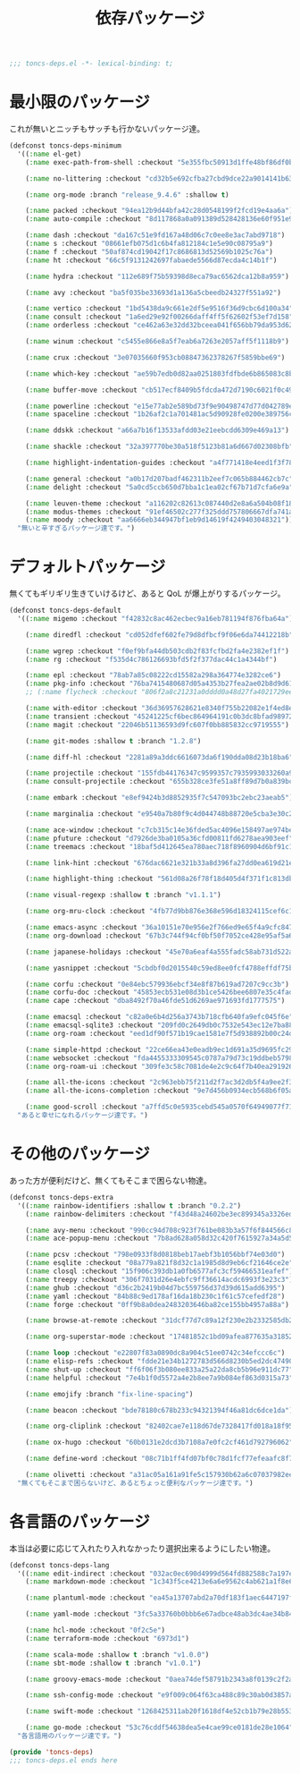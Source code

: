 #+TITLE: 依存パッケージ
#+PROPERTY: header-args:emacs-lisp :tangle yes :comments both

#+begin_src emacs-lisp :comments no :padline no
;;; toncs-deps.el -*- lexical-binding: t;
#+end_src

* 最小限のパッケージ

これが無いとニッチもサッチも行かないパッケージ達。

#+begin_src emacs-lisp
(defconst toncs-deps-minimum
  '((:name el-get)
    (:name exec-path-from-shell :checkout "5e355fbc50913d1ffe48bf86df0bcecd8b369ffb")

    (:name no-littering :checkout "cd32b5e692cfba27cbd9dce22a9014141b637e1e")

    (:name org-mode :branch "release_9.4.6" :shallow t)

    (:name packed :checkout "94ea12b9d44bfa42c28d0548199f2fcd19e4aa6a")
    (:name auto-compile :checkout "8d117868a0a091389d528428136e60f951e9c550")

    (:name dash :checkout "da167c51e9fd167a48d06c7c0ee8e3ac7abd9718")
    (:name s :checkout "08661efb075d1c6b4fa812184c1e5e90c08795a9")
    (:name f :checkout "50af874cd19042f17c8686813d52569b1025c76a")
    (:name ht :checkout "66c5f9131242697fabaede5566d87ecda4c14b1f")

    (:name hydra :checkout "112e689f75b59398d8eca79ac6562dca12b8a959")

    (:name avy :checkout "ba5f035be33693d1a136a5cbeedb24327f551a92")

    (:name vertico :checkout "1bd5438da9c661e2df5e9516f36d9cbc6d100a34")
    (:name consult :checkout "1a6ed29e92f00266daff4ff5f62602f53ef7d158")
    (:name orderless :checkout "ce462a63e32dd32bceea041f656bb79da953d62f")

    (:name winum :checkout "c5455e866e8a5f7eab6a7263e2057aff5f1118b9")

    (:name crux :checkout "3e07035660f953cb08847362378267f5859bbe69")

    (:name which-key :checkout "ae59b7edb0d82aa0251803fdfbde6b865083c8b8")

    (:name buffer-move :checkout "cb517ecf8409b5fdcda472d7190c6021f0c49751")

    (:name powerline :checkout "e15e77ab2e589bd73f9e90498747d77d042789ea")
    (:name spaceline :checkout "1b26af2c1a701481ac5d90928fe0200e389756c3")

    (:name ddskk :checkout "a66a7b16f13533afdd03e21eebcdd6309e469a13")

    (:name shackle :checkout "32a397770be30a518f5123b81a6d667d02308bfb")

    (:name highlight-indentation-guides :checkout "a4f771418e4eed1f3f7879a43af28cf97747d41c")

    (:name general :checkout "a0b17d207badf462311b2eef7c065b884462cb7c")
    (:name delight :checkout "5a0cd5ccb650d7bba1c1ea02cf67b71d7cfa6e9a")

    (:name leuven-theme :checkout "a116202c82613c087440d2e8a6a504b08f1862ce")
    (:name modus-themes :checkout "91ef46502c277f325ddd757806667dfa741a64cc")
    (:name moody :checkout "aa6666eb344947bf1eb9d14619f4249403048321"))
  "無いと辛すぎるパッケージ達です。")
#+end_src

* デフォルトパッケージ

無くてもギリギリ生きていけるけど、あると QoL が爆上がりするパッケージ。

#+begin_src emacs-lisp
(defconst toncs-deps-default
  '((:name migemo :checkout "f42832c8ac462ecbec9a16eb781194f876fba64a")

    (:name diredfl :checkout "cd052dfef602fe79d8dfbcf9f06e6da74412218b")

    (:name wgrep :checkout "f0ef9bfa44db503cdb2f83fcfbd2fa4e2382ef1f")
    (:name rg :checkout "f535d4c786126693bfd5f2f377dac44c1a4344bf")

    (:name epl :checkout "78ab7a85c08222cd15582a298a364774e3282ce6")
    (:name pkg-info :checkout "76ba7415480687d05a4353b27fea2ae02b8d9d61")
    ;; (:name flycheck :checkout "806f2a8c21231a0dddd0a48d27fa4021729ee365")

    (:name with-editor :checkout "36d36957628621e8340f755b22082e1f4ed8e2d7")
    (:name transient :checkout "45241225cf6bec864964191c0b3dc8bfad989723")
    (:name magit :checkout "22046b51136593d9fc607f0bb885832cc9719555")

    (:name git-modes :shallow t :branch "1.2.8")

    (:name diff-hl :checkout "2281a89a3ddc6616073da6f190dda08d23b18ba6")

    (:name projectile :checkout "155fdb44176347c9599357c7935993033260a930")
    (:name consult-projectile :checkout "655b328ce3fe51a8ff89d7b0a839bc8dfe9e51c0")

    (:name embark :checkout "e8ef9424b3d8852935f7c547093bc2ebc23aeab5")

    (:name marginalia :checkout "e9540a7b80f9c4d044748b88720e5cba3e30c20a")

    (:name ace-window :checkout "c7cb315c14e36fded5ac4096e158497ae974bec9")
    (:name pfuture :checkout "d7926de3ba0105a36cfd00811fd6278aea903eef")
    (:name treemacs :checkout "18baf5d412645ea780aec718f8960904d6bf91c1" :load-path ("src/elisp" "src/extra"))

    (:name link-hint :checkout "676dac6621e321b33a8d396fa27dd0ea619d21e3")

    (:name highlight-thing :checkout "561d08a26f78f18d405d4f371f1c813db094e2f3")

    (:name visual-regexp :shallow t :branch "v1.1.1")

    (:name org-mru-clock :checkout "4fb77d9bb876e368e596d18324115cef6c1c71f3")

    (:name emacs-async :checkout "36a10151e70e956e2f766ed9e65f4a9cfc8479b2")
    (:name org-download :checkout "67b3c744f94cf0bf50f7052ce428e95af5a6ff3f")

    (:name japanese-holidays :checkout "45e70a6eaf4a555fadc58ab731d522a037a81997")

    (:name yasnippet :checkout "5cbdbf0d2015540c59ed8ee0fcf4788effdf75b6")

    (:name corfu :checkout "0e84ebc579936ebcf34e8f87b619ad7207c9cc3b")
    (:name corfu-doc :checkout "45853ecb531e08d3b1ce5426bee6807e35c4fade")
    (:name cape :checkout "dba8492f70a46fde51d6269ae971693fd1777575")

    (:name emacsql :checkout "c82a0e6b4d256a3743b718cfb640fa9efc045f6e")
    (:name emacsql-sqlite3 :checkout "209fd0c2649db0c7532e543ec12e7ba881a3325c")
    (:name org-roam :checkout "eed1df90f571b19cae1581e7f5d938892b00c24d")

    (:name simple-httpd :checkout "22ce66ea43e0eadb9ec1d691a35d9695fc29cee6")
    (:name websocket :checkout "fda4455333309545c0787a79d73c19ddbeb57980")
    (:name org-roam-ui :checkout "309fe3c58c7081de4e2c9c64f7b40ea291926048")

    (:name all-the-icons :checkout "2c963ebb75f211d2f7ac3d2db5f4a9ee2f3e27da")
    (:name all-the-icons-completion :checkout "9e7d456b0934ecb568b6f05a8445e3f4ce32261f")

    (:name good-scroll :checkout "a7ffd5c0e5935cebd545a0570f64949077f71ee3"))
  "あると幸せになれるパッケージ達です。")
#+end_src

* その他のパッケージ

あった方が便利だけど、無くてもそこまで困らない物達。


#+begin_src emacs-lisp
(defconst toncs-deps-extra
  '((:name rainbow-identifiers :shallow t :branch "0.2.2")
    (:name rainbow-delimiters :checkout "f43d48a24602be3ec899345a3326ed0247b960c6")

    (:name avy-menu :checkout "990cc94d708c923f761be083b3a57f6f844566c8")
    (:name ace-popup-menu :checkout "7b8ad628a058d32c420f7615927a34a5d51a7ad3")

    (:name pcsv :checkout "798e0933f8d0818beb17aebf3b1056bbf74e03d0")
    (:name esqlite :checkout "08a779a821f8d32c1a1985d8d9eb6cf21646ce2e")
    (:name closql :checkout "15f906c393db1a0fb6577afc3cf59466531eafef")
    (:name treepy :checkout "306f7031d26e4ebfc9ff36614acdc6993f3e23c3")
    (:name ghub :checkout "d36c2b2419b04d7bc559756d37d39d615add6395")
    (:name yaml :checkout "84b88c9ed178af16da18b230c1f61c57cefedf28")
    (:name forge :checkout "0ff9b8a0dea2483203646ba82ce155bb4957a88a")

    (:name browse-at-remote :checkout "31dcf77d7c89a12f230e2b2332585db2c44530ef")

    (:name org-superstar-mode :checkout "17481852c1bd09afea877635a3185261fc19fd64")

    (:name loop :checkout "e22807f83a0890dc8a904c51ee0742c34efccc6c")
    (:name elisp-refs :checkout "fdde21e34b1272783d566d8230b5ed2dc4749048")
    (:name shut-up :checkout "ff6f06f3b080ee833a25a22da8cb5b96e911dc77")
    (:name helpful :checkout "7e4b1f0d5572a4e2b8ee7a9b084ef863d0315a73")

    (:name emojify :branch "fix-line-spacing")

    (:name beacon :checkout "bde78180c678b233c94321394f46a81dc6dce1da")

    (:name org-cliplink :checkout "82402cae7e118d67de7328417fd018a18f95fac2")

    (:name ox-hugo :checkout "60b0131e2dcd3b7108a7e0fc2cf461d792796062")

    (:name define-word :checkout "08c71b1ff4fd07bf0c78d1fcf77efeaafc8f7443")

    (:name olivetti :checkout "a31ac05a161a91fe5c157930b62a6c07037982ee"))
  "無くてもそこまで困らないけど、あるとちょっと便利なパッケージ達です。")
#+end_src

* 各言語のパッケージ

本当は必要に応じて入れたり入れなかったり選択出来るようにしたい物達。

#+begin_src emacs-lisp
(defconst toncs-deps-lang
  '((:name edit-indirect :checkout "032ac0ec690d4999d564fd882588c7a197efe8dd")
    (:name markdown-mode :checkout "1c343f5ce4213e6a6e9562c4ab621a1f8e6c31c5" :prepare nil)

    (:name plantuml-mode :checkout "ea45a13707abd2a70df183f1aec6447197fc9ccc")

    (:name yaml-mode :checkout "3fc5a33760b0bbb6e67adbce48ab3dc4ae34b847")

    (:name hcl-mode :checkout "0f2c5e")
    (:name terraform-mode :checkout "6973d1")

    (:name scala-mode :shallow t :branch "v1.0.0")
    (:name sbt-mode :shallow t :branch "v1.0.1")

    (:name groovy-emacs-mode :checkout "0aea74def58791b2343a8f0139c2f2a6a0941877")

    (:name ssh-config-mode :checkout "e9f009c064f63ca488c89c30ab0d3857a0155f86")

    (:name swift-mode :checkout "1268425311ab20f1618df4e52cb1b79e28b553df")

    (:name go-mode :checkout "53c76cddf54638dea5e4cae99ce0181de28e1064"))
  "各言語用のパッケージ達です。")
#+end_src

#+begin_src emacs-lisp :comments no
(provide 'toncs-deps)
;;; toncs-deps.el ends here
#+end_src
